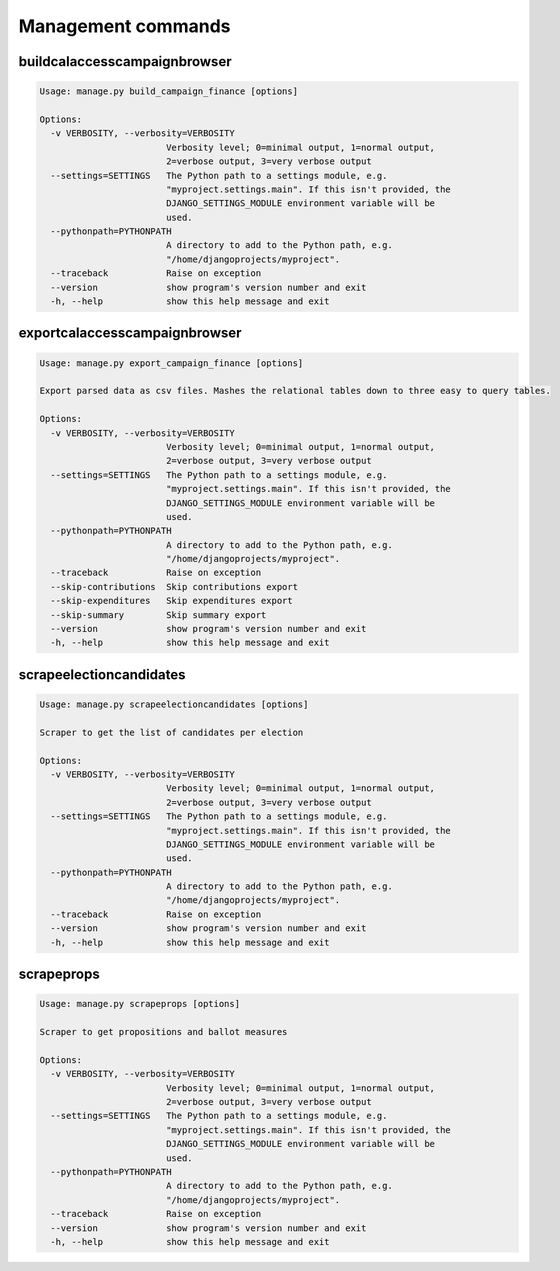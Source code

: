 Management commands
===================

buildcalaccesscampaignbrowser
-----------------------------

.. code-block:: bash

    Usage: manage.py build_campaign_finance [options]

    Options:
      -v VERBOSITY, --verbosity=VERBOSITY
                            Verbosity level; 0=minimal output, 1=normal output,
                            2=verbose output, 3=very verbose output
      --settings=SETTINGS   The Python path to a settings module, e.g.
                            "myproject.settings.main". If this isn't provided, the
                            DJANGO_SETTINGS_MODULE environment variable will be
                            used.
      --pythonpath=PYTHONPATH
                            A directory to add to the Python path, e.g.
                            "/home/djangoprojects/myproject".
      --traceback           Raise on exception
      --version             show program's version number and exit
      -h, --help            show this help message and exit


exportcalaccesscampaignbrowser
-----------------------------

.. code-block:: bash

    Usage: manage.py export_campaign_finance [options]

    Export parsed data as csv files. Mashes the relational tables down to three easy to query tables.

    Options:
      -v VERBOSITY, --verbosity=VERBOSITY
                            Verbosity level; 0=minimal output, 1=normal output,
                            2=verbose output, 3=very verbose output
      --settings=SETTINGS   The Python path to a settings module, e.g.
                            "myproject.settings.main". If this isn't provided, the
                            DJANGO_SETTINGS_MODULE environment variable will be
                            used.
      --pythonpath=PYTHONPATH
                            A directory to add to the Python path, e.g.
                            "/home/djangoprojects/myproject".
      --traceback           Raise on exception
      --skip-contributions  Skip contributions export
      --skip-expenditures   Skip expenditures export
      --skip-summary        Skip summary export
      --version             show program's version number and exit
      -h, --help            show this help message and exit


scrapeelectioncandidates
------------------------

.. code-block:: bash

    Usage: manage.py scrapeelectioncandidates [options]

    Scraper to get the list of candidates per election

    Options:
      -v VERBOSITY, --verbosity=VERBOSITY
                            Verbosity level; 0=minimal output, 1=normal output,
                            2=verbose output, 3=very verbose output
      --settings=SETTINGS   The Python path to a settings module, e.g.
                            "myproject.settings.main". If this isn't provided, the
                            DJANGO_SETTINGS_MODULE environment variable will be
                            used.
      --pythonpath=PYTHONPATH
                            A directory to add to the Python path, e.g.
                            "/home/djangoprojects/myproject".
      --traceback           Raise on exception
      --version             show program's version number and exit
      -h, --help            show this help message and exit


scrapeprops
-----------

.. code-block:: bash

    Usage: manage.py scrapeprops [options]

    Scraper to get propositions and ballot measures

    Options:
      -v VERBOSITY, --verbosity=VERBOSITY
                            Verbosity level; 0=minimal output, 1=normal output,
                            2=verbose output, 3=very verbose output
      --settings=SETTINGS   The Python path to a settings module, e.g.
                            "myproject.settings.main". If this isn't provided, the
                            DJANGO_SETTINGS_MODULE environment variable will be
                            used.
      --pythonpath=PYTHONPATH
                            A directory to add to the Python path, e.g.
                            "/home/djangoprojects/myproject".
      --traceback           Raise on exception
      --version             show program's version number and exit
      -h, --help            show this help message and exit